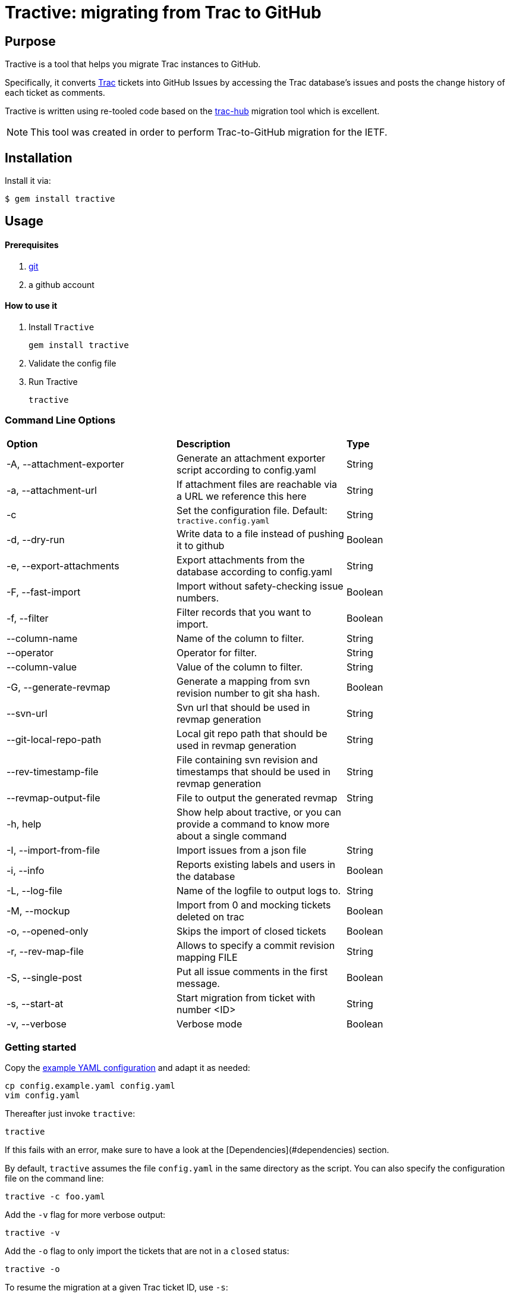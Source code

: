 = Tractive: migrating from Trac to GitHub

== Purpose

Tractive is a tool that helps you migrate Trac instances to GitHub.

Specifically, it converts http://trac.edgewall.org[Trac] tickets into
GitHub Issues by accessing the Trac database's issues and posts the change
history of each ticket as comments.

Tractive is written using re-tooled code based on the
https://github.com/mavam/trac-hub[trac-hub] migration tool which is excellent.

NOTE: This tool was created in order to perform Trac-to-GitHub migration
for the IETF.

== Installation

Install it via:

[source,sh]
----
$ gem install tractive
----

== Usage

==== Prerequisites

2.  https://git-scm.com/book/en/v2/Getting-Started-Installing-Git[git]
3.  a github account

==== How to use it

1.  Install `Tractive`

        gem install tractive

2.  Validate the config file
3.  Run Tractive

        tractive

=== Command Line Options

|===
|         **Option**          |   **Description**                                                                         |  **Type**
|  -A, --attachment-exporter  |      Generate an attachment exporter script according to config.yaml                      |   String
|  -a, --attachment-url       |      If attachment files are reachable via a URL we reference this here                   |   String
|  -c                         |      Set the configuration file. Default: `tractive.config.yaml`                          |   String
|  -d, --dry-run              |      Write data to a file instead of pushing it to github                                 |   Boolean
|  -e, --export-attachments   |      Export attachments from the database according to config.yaml                        |   String
|  -F, --fast-import          |      Import without safety-checking issue numbers.                                        |   Boolean
|  -f, --filter               |      Filter records that you want to import.                                              |   Boolean
|  --column-name              |      Name of the column to filter.                                                        |   String
|  --operator                 |      Operator for filter.                                                                 |   String
|  --column-value             |      Value of the column to filter.                                                       |   String
|  -G, --generate-revmap      |      Generate a mapping from svn revision number to git sha hash.                         |   Boolean
|  --svn-url                  |      Svn url that should be used in revmap generation                                     |   String
|  --git-local-repo-path      |      Local git repo path that should be used in revmap generation                         |   String
|  --rev-timestamp-file       |      File containing svn revision and timestamps that should be used in revmap generation |   String
|  --revmap-output-file       |      File to output the generated revmap                                                  |   String
|  -h, help                   |      Show help about tractive, or you can provide a command to know more about a single command |
|  -I, --import-from-file     |      Import issues from a json file                                                       |   String
|  -i, --info                 |      Reports existing labels and users in the database                                    |   Boolean
|  -L, --log-file             |      Name of the logfile to output logs to.                                               |   String
|  -M, --mockup               |      Import from 0 and mocking tickets deleted on trac                                    |   Boolean
|  -o, --opened-only          |      Skips the import of closed tickets                                                   |   Boolean
|  -r, --rev-map-file         |      Allows to specify a commit revision mapping FILE                                     |   String
|  -S, --single-post          |      Put all issue comments in the first message.                                         |   Boolean
|  -s, --start-at             |      Start migration from ticket with number <ID>                                         |   String
|  -v, --verbose              |      Verbose mode                                                                         |   Boolean
|===

=== Getting started

Copy the link:config.example.yaml[example YAML configuration] and adapt it
as needed:

    cp config.example.yaml config.yaml
    vim config.yaml

Thereafter just invoke `tractive`:

    tractive

If this fails with an error, make sure to have a look at the
[Dependencies](#dependencies) section.

By default, `tractive` assumes the file `config.yaml` in the same
directory as the script. You can also specify the configuration file on
the command line:

    tractive -c foo.yaml

Add the `-v` flag for more verbose output:

    tractive -v

Add the `-o` flag to only import the tickets that are not in a `closed`
status:

    tractive -o

To resume the migration at a given Trac ticket ID, use `-s`:

    tractive -s 42

If you want all Trac comments/changes to be compiled into a single post
on the github issue:

    tractive -S

If you migrate to a bare github, you might want want to ensure that the
ticket ids do not change. In this case you can create dummy tickets
for IDs missing in Trac (because they were deleted). The process might
interrupt, so you can still specify the first number to transfer.

    tractive -M -s 601

NOTE: When converting your Trac setup to github, it is prudent to
first try the migration into a test repository which you can delete
afterwards. If this worked out fine and delivered the expected results,
one can still aim the script at the real repository.

=== Issue numbers

By default, tractive will verify that the created issue numbers match
the ticket IDs of the corresponding trac ticket and error-exit if the
number is off.

If you need this behaviour, you should also disable user interactions by
setting **Limit to repository collaborators** under your repository
settings. Alternatively, when migrating issues to a new repository,
import the issues on a test-repository and rename the repository to the
final name when the import went satisfactory.

You can disable this check by using the *fast* option:

    tractive -F

This will also make your import much faster (but after the script has
finished, it can still take some time until the issues are created on
github).

Using this option is obligatory, if you know that the ticket IDs will
not match, e.g. because non-Trac tickets already exist. In this case,
you must also specify the ID of the first ticket to be migrated (even if
it is 1):

    tractive -F -s 1

If you start to import in a fresh github project, tractive can create
dummy tickets issue numbers not available in trac. This even works if
you want to run it multiple times. In this case you need to provide -s
for the first id not available in Github.

    tractive -M

== Details

=== Technology

It uses uses GitHub's new
https://gist.github.com/jonmagic/5282384165e0f86ef105[Issue import API]
to create Issues:

* without hitting abuse detection warnings and getting blocked
* without sending email notifications
* without increasing your contribution count to ridiculous heights
* much faster than with the https://developer.github.com/v3/issues[normal issues API]
* with correct creation/closed date set
* atomically without users being able to interfere in the creation of
  a single issue

=== Configuration

The YAML configuration file contains four sections. The section `trac`
includes all Trac-related configuration options. The database URL
follows the scheme described
http://sequel.jeremyevans.net/rdoc/classes/Sequel.html#method-c-connect[here].

In order to use databases other than sqlite, you may have to add them to
the `Gemfile`. For mysql databases, you should use the mysql2 adapter.

The section `github` includes the repository to migrate as well an API
token which can be generated under
https://github.com/settings/tokens[Settings > Personal Access Tokens].

The section `labels` allows for custom label mappings. Since github's
issue tracker does not have a first-class notion of ticket priority,
type, and version information, tractive supports expressing these in the
form of labels.

The section `users` contains a one-to-one mapping between trac usernames
or email addresses and github usernames for users for which no github
credentials are known or can't be used and are thus not stored in the
`github` section. As soon as you have the login credentials for a user
please use the `github` `logins` section in the config instead.

The section `milestones` contains a mapping of milestones as it is
generated by tractive -i

The section `attachments` specifies how you want to grab attachments. In
particular the `attachment_uri` supports the case that the `imagename` is
embedded in the uri:

The imagename is built of ticket_id and image filename. `exportfolder`
is the folder where the images will be downloaded to on the trac
system.

``` {.yaml}
attachments:
  attachment_uri: https://gitlab.com/mynamespace/myrepo/raw/master/from_trac/#imagename#?inline=false
  export_folder: ./attachments
  export_script: attachments.sh
```

You can use

    tractive -i

to produce a yaml file with labels, users, milestones etc. You can copy
this into the config file and adapt it as required.

it also produces a shell script which in invokes trac-admin to download
the attachments from trac.

== Development

After checking out the repo, run `bin/setup` to install dependencies. Then, run
`rake spec` to run the tests. You can also run `bin/console` for an interactive
prompt that will allow you to experiment.

To install this gem onto your local machine, run `bundle exec rake install`. To
release a new version, update the version number in `version.rb`, and then run
`bundle exec rake release`, which will create a git tag for the version, push
git commits and the created tag, and push the `.gem` file to
https://rubygems.org[rubygems.org].

== Contributing

Bug reports and pull requests are welcome on GitHub at
https://github.com/ietf-ribose/tractive. This project is intended to be a safe,
welcoming space for collaboration, and contributors are expected to adhere to
the
https://github.com/ietf-ribose/tractive/blob/master/CODE_OF_CONDUCT.md[code of conduct].

== Code of Conduct

Everyone interacting in the Tractive project's codebases, issue trackers, chat
rooms and mailing lists is expected to follow the
https://github.com/ietf-ribose/tractive/blob/master/CODE_OF_CONDUCT.md[code of conduct].

== License

Tractive and its supporting code (from trac-hub) are licensed under a
link:LICENSE.md[BSD-style licence].

Tractive is funded and developed by Ribose Inc.
